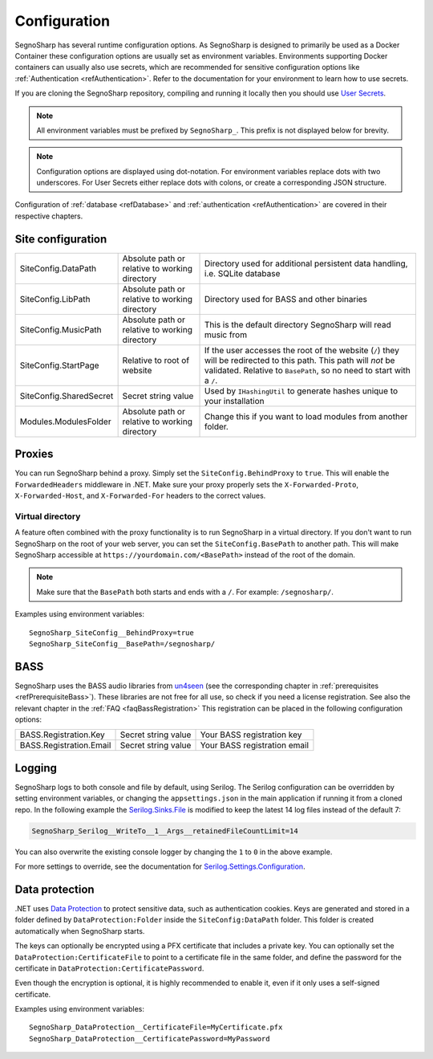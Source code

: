 .. _refConfiguration:

#############
Configuration
#############

SegnoSharp has several runtime configuration options.
As SegnoSharp is designed to primarily be used as a Docker Container these configuration options are usually set as environment variables.
Environments supporting Docker containers can usually also use secrets, which are recommended for sensitive configuration options like :ref:`Authentication <refAuthentication>`.
Refer to the documentation for your environment to learn how to use secrets.

If you are cloning the SegnoSharp repository, compiling and running it locally then you should use `User Secrets <https://learn.microsoft.com/en-us/aspnet/core/security/app-secrets>`_.

.. note:: All environment variables must be prefixed by ``SegnoSharp_``. This prefix is not displayed below for brevity.

.. note:: Configuration options are displayed using dot-notation. For environment variables replace dots with two underscores. For User Secrets either replace dots with colons, or create a corresponding JSON structure.

Configuration of :ref:`database <refDatabase>` and :ref:`authentication <refAuthentication>` are covered in their respective chapters.

.. _refConfigurationDatapath:

********************
Site configuration
********************

+-------------------------+------------------------------------------------+------------------------------------------------------------------------------+
| SiteConfig.DataPath     | Absolute path or relative to working directory | Directory used for additional persistent data handling, i.e. SQLite database |
+-------------------------+------------------------------------------------+------------------------------------------------------------------------------+
| SiteConfig.LibPath      | Absolute path or relative to working directory | Directory used for BASS and other binaries                                   |
+-------------------------+------------------------------------------------+------------------------------------------------------------------------------+
| SiteConfig.MusicPath    | Absolute path or relative to working directory | This is the default directory SegnoSharp will read music from                |
+-------------------------+------------------------------------------------+------------------------------------------------------------------------------+
| SiteConfig.StartPage    | Relative to root of website                    | If the user accesses the root of the website (``/``) they will be redirected |
|                         |                                                | to this path. This path will *not* be validated.                             |
|                         |                                                | Relative to ``BasePath``, so no need to start with a ``/``.                  |
+-------------------------+------------------------------------------------+------------------------------------------------------------------------------+
| SiteConfig.SharedSecret | Secret string value                            | Used by ``IHashingUtil`` to generate hashes unique to your installation      |
+-------------------------+------------------------------------------------+------------------------------------------------------------------------------+
| Modules.ModulesFolder   | Absolute path or relative to working directory | Change this if you want to load modules from another folder.                 |
+-------------------------+------------------------------------------------+------------------------------------------------------------------------------+

*******
Proxies
*******

You can run SegnoSharp behind a proxy. Simply set the ``SiteConfig.BehindProxy`` to ``true``.
This will enable the ``ForwardedHeaders`` middleware in .NET. Make sure your proxy properly sets the ``X-Forwarded-Proto``, ``X-Forwarded-Host``, and ``X-Forwarded-For`` headers to the correct values.

Virtual directory
=================

A feature often combined with the proxy functionality is to run SegnoSharp in a virtual directory.
If you don't want to run SegnoSharp on the root of your web server, you can set the ``SiteConfig.BasePath`` to another path.
This will make SegnoSharp accessible at ``https://yourdomain.com/<BasePath>`` instead of the root of the domain.

.. note:: Make sure that the ``BasePath`` both starts and ends with a ``/``. For example: ``/segnosharp/``.

Examples using environment variables:

::

    SegnoSharp_SiteConfig__BehindProxy=true
    SegnoSharp_SiteConfig__BasePath=/segnosharp/

.. _refConfigurationBass:

****
BASS
****

SegnoSharp uses the BASS audio libraries from `un4seen <https://www.un4seen.com/bass.html>`_ (see the corresponding chapter in :ref:`prerequisites <refPrerequisiteBass>`).
These libraries are not free for all use, so check if you need a license registration. See also the relevant chapter in the :ref:`FAQ <faqBassRegistration>`
This registration can be placed in the following configuration options:

+---------------------------+---------------------+------------------------------+
| BASS.Registration.Key     | Secret string value | Your BASS registration key   |
+---------------------------+---------------------+------------------------------+
| BASS.Registration.Email   | Secret string value | Your BASS registration email |
+---------------------------+---------------------+------------------------------+


*******
Logging
*******

SegnoSharp logs to both console and file by default, using Serilog. The Serilog configuration can be overridden by setting environment variables, or changing the ``appsettings.json`` in the main application if running it from a cloned repo.
In the following example the `Serilog.Sinks.File <https://github.com/serilog/serilog-sinks-file>`_ is modified to keep the latest 14 log files instead of the default 7:

.. code-block:: bash

    SegnoSharp_Serilog__WriteTo__1__Args__retainedFileCountLimit=14

You can also overwrite the existing console logger by changing the ``1`` to ``0`` in the above example.

For more settings to override, see the documentation for `Serilog.Settings.Configuration <https://github.com/serilog/serilog-settings-configuration>`_.

***************
Data protection
***************

.NET uses `Data Protection <https://learn.microsoft.com/en-us/aspnet/core/security/data-protection/introduction>`_ to protect sensitive data, such as authentication cookies.
Keys are generated and stored in a folder defined by ``DataProtection:Folder`` inside the ``SiteConfig:DataPath`` folder.
This folder is created automatically when SegnoSharp starts.

The keys can optionally be encrypted using a PFX certificate that includes a private key.
You can optionally set the ``DataProtection:CertificateFile`` to point to a certificate file in the same folder,
and define the password for the certificate in ``DataProtection:CertificatePassword``.

Even though the encryption is optional, it is highly recommended to enable it, even if it only uses a self-signed certificate.

Examples using environment variables:

::

    SegnoSharp_DataProtection__CertificateFile=MyCertificate.pfx
    SegnoSharp_DataProtection__CertificatePassword=MyPassword